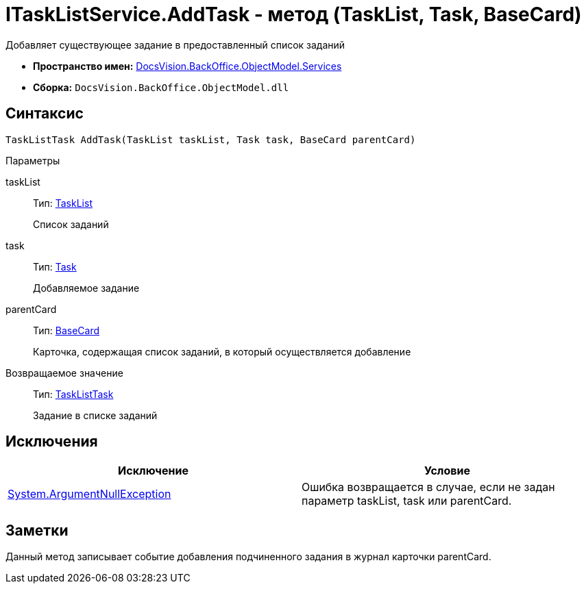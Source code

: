 = ITaskListService.AddTask - метод (TaskList, Task, BaseCard)

Добавляет существующее задание в предоставленный список заданий

* *Пространство имен:* xref:api/DocsVision/BackOffice/ObjectModel/Services/Services_NS.adoc[DocsVision.BackOffice.ObjectModel.Services]
* *Сборка:* `DocsVision.BackOffice.ObjectModel.dll`

== Синтаксис

[source,csharp]
----
TaskListTask AddTask(TaskList taskList, Task task, BaseCard parentCard)
----

Параметры

taskList::
Тип: xref:api/DocsVision/BackOffice/ObjectModel/TaskList_CL.adoc[TaskList]
+
Список заданий
task::
Тип: xref:api/DocsVision/BackOffice/ObjectModel/Task_CL.adoc[Task]
+
Добавляемое задание
parentCard::
Тип: xref:api/DocsVision/BackOffice/ObjectModel/BaseCard_CL.adoc[BaseCard]
+
Карточка, содержащая список заданий, в который осуществляется добавление

Возвращаемое значение::
Тип: xref:api/DocsVision/BackOffice/ObjectModel/TaskListTask_CL.adoc[TaskListTask]
+
Задание в списке заданий

== Исключения

[cols=",",options="header"]
|===
|Исключение |Условие
|http://msdn.microsoft.com/ru-ru/library/system.argumentnullexception.aspx[System.ArgumentNullException] |Ошибка возвращается в случае, если не задан параметр taskList, task или parentCard.
|===

== Заметки

Данный метод записывает событие добавления подчиненного задания в журнал карточки parentCard.
